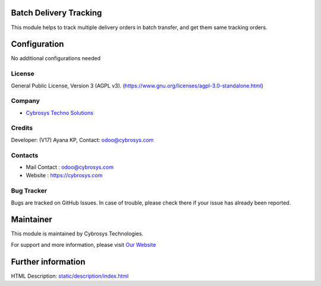 .. image:: https://img.shields.io/badge/licence-OPL--1-red.svg
    :target: https://www.odoo.com/documentation/16.0/legal/licenses.html#odoo-apps
    :alt: License: OPL-1

Batch Delivery Tracking
=======================
This module helps to track multiple delivery orders in batch transfer,
and get them same tracking orders.

Configuration
============
No additional configurations needed

License
-------
General Public License, Version 3 (AGPL v3).
(https://www.gnu.org/licenses/agpl-3.0-standalone.html)

Company
-------
* `Cybrosys Techno Solutions <https://cybrosys.com/>`__

Credits
-------
Developer: (V17) Ayana KP,
Contact: odoo@cybrosys.com

Contacts
--------
* Mail Contact : odoo@cybrosys.com
* Website : https://cybrosys.com

Bug Tracker
-----------
Bugs are tracked on GitHub Issues. In case of trouble, please check there if your issue has already been reported.

Maintainer
==========
.. image:: https://cybrosys.com/images/logo.png
   :target: https://cybrosys.com
This module is maintained by Cybrosys Technologies.

For support and more information, please visit `Our Website <https://cybrosys.com/>`__

Further information
===================
HTML Description: `<static/description/index.html>`__
